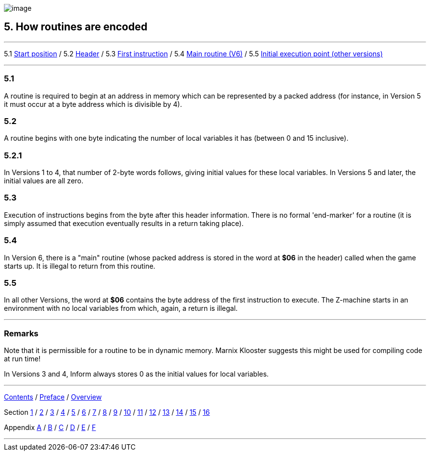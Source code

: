 image:icon05.gif[image]

== 5. How routines are encoded

'''''

5.1 link:#one[Start position] / 5.2 link:#two[Header] / 5.3 link:#three[First instruction] / 5.4 link:#four[Main routine (V6)] / 5.5 link:#five[Initial execution point (other versions)]

'''''

[[one]]
=== 5.1

A routine is required to begin at an address in memory which can be represented by a packed address (for instance, in Version 5 it must occur at a byte address which is divisible by 4).

[[two]]
=== 5.2

A routine begins with one byte indicating the number of local variables it has (between 0 and 15 inclusive).

[[section]]
=== 5.2.1

In Versions 1 to 4, that number of 2-byte words follows, giving initial values for these local variables. In Versions 5 and later, the initial values are all zero.

[[three]]
=== 5.3

Execution of instructions begins from the byte after this header information. There is no formal 'end-marker' for a routine (it is simply assumed that execution eventually results in a return taking place).

[[four]]
=== 5.4

In Version 6, there is a "main" routine (whose packed address is stored in the word at *$06* in the header) called when the game starts up. It is illegal to return from this routine.

[[five]]
=== 5.5

In all other Versions, the word at *$06* contains the byte address of the first instruction to execute. The Z-machine starts in an environment with no local variables from which, again, a return is illegal.

'''''

=== Remarks

Note that it is permissible for a routine to be in dynamic memory. Marnix Klooster suggests this might be used for compiling code at run time!

In Versions 3 and 4, Inform always stores 0 as the initial values for local variables.

'''''

link:index.html[Contents] / link:preface.html[Preface] / link:overview.html[Overview]

Section link:sect01.html[1] / link:sect02.html[2] / link:sect03.html[3] / link:sect04.html[4] / link:sect05.html[5] / link:sect06.html[6] / link:sect07.html[7] / link:sect08.html[8] / link:sect09.html[9] / link:sect10.html[10] / link:sect11.html[11] / link:sect12.html[12] / link:sect13.html[13] / link:sect14.html[14] / link:sect15.html[15] / link:sect16.html[16]

Appendix link:appa.html[A] / link:appb.html[B] / link:appc.html[C] / link:appd.html[D] / link:appe.html[E] / link:appf.html[F]

'''''

